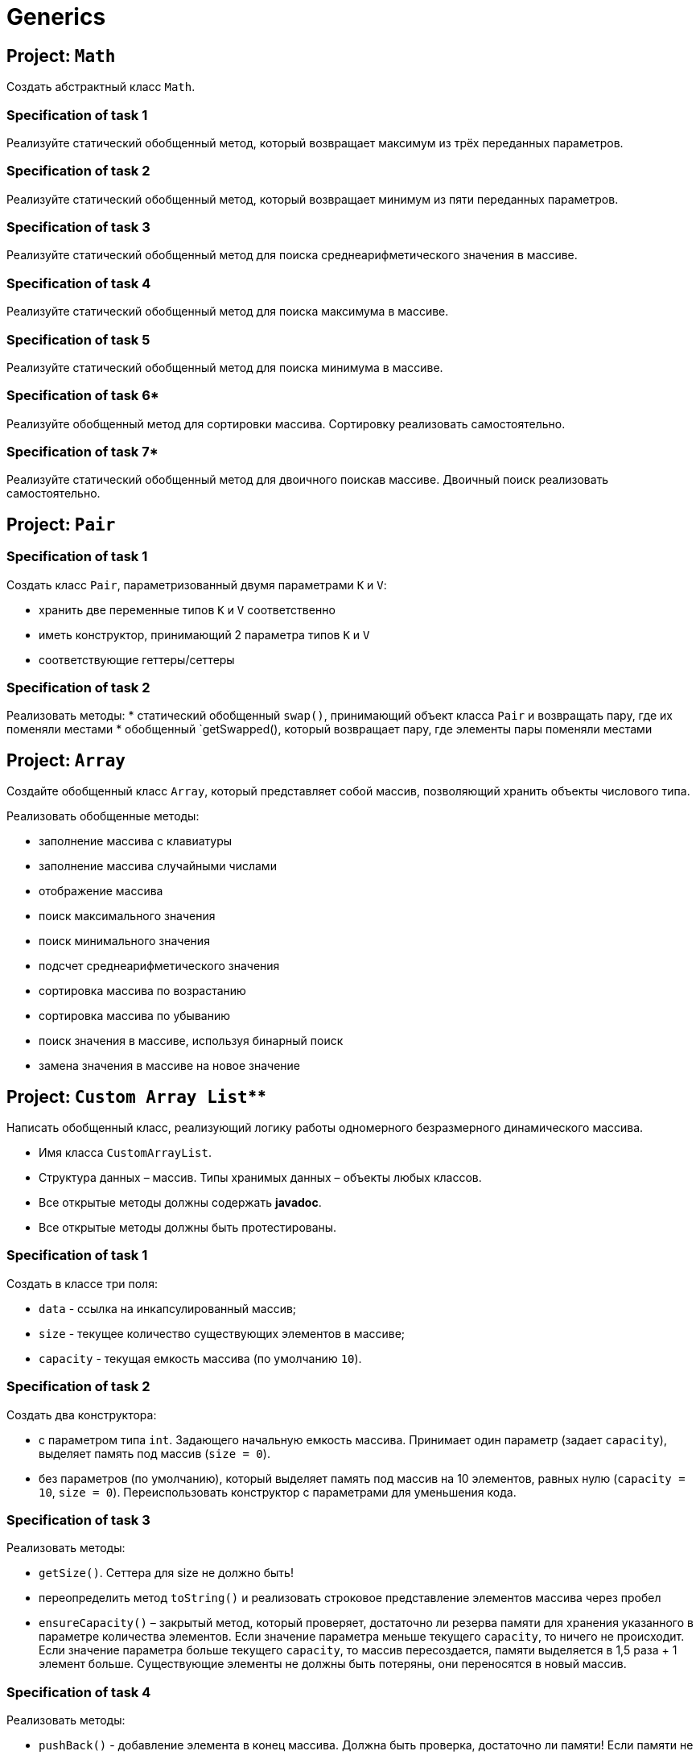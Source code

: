 = Generics

== Project: `Math`

Создать абстрактный класс `Math`.

=== Specification of task 1

Реализуйте статический обобщенный метод, который возвращает максимум из трёх переданных параметров.

=== Specification of task 2

Реализуйте статический обобщенный метод, который возвращает минимум из пяти переданных параметров.

=== Specification of task 3

Реализуйте статический обобщенный метод для поиска среднеарифметического значения в массиве.

=== Specification of task 4

Реализуйте статический обобщенный метод для поиска максимума в массиве.

=== Specification of task 5

Реализуйте статический обобщенный метод для поиска минимума в массиве.

=== Specification of task 6*

Реализуйте обобщенный метод для сортировки массива. Сортировку реализовать самостоятельно.

=== Specification of task 7*

Реализуйте статический обобщенный метод для двоичного поискав массиве. Двоичный поиск реализовать самостоятельно.

== Project: `Pair`

=== Specification of task 1

Создать класс `Pair`, параметризованный двумя параметрами `K` и `V`:

* хранить две переменные типов `K` и `V` соответственно
* иметь конструктор, принимающий 2 параметра типов `K` и `V`
* соответствующие геттеры/сеттеры

=== Specification of task 2

Реализовать методы:
* статический обобщенный `swap()`, принимающий объект класса `Pair` и возвращать пару, где их поменяли местами
* обобщенный `getSwapped(), который возвращает пару, где элементы пары поменяли местами

== Project: `Array`

Создайте обобщенный класс `Array`, который представляет собой массив, позволяющий хранить объекты числового типа.

Реализовать обобщенные методы:

* заполнение массива с клавиатуры
* заполнение массива случайными числами
* отображение массива
* поиск максимального значения
* поиск минимального значения
* подсчет среднеарифметического значения
* сортировка массива по возрастанию
* сортировка массива по убыванию
* поиск значения в массиве, используя бинарный поиск
* замена значения в массиве на новое значение

== Project: `Custom Array List`**

Написать обобщенный класс, реализующий логику работы одномерного безразмерного динамического массива.

* Имя класса `CustomArrayList`.
* Структура данных – массив. Типы хранимых данных – объекты любых классов.
* Все открытые методы должны содержать *javadoc*.
* Все открытые методы должны быть протестированы.

=== Specification of task 1

Создать в классе три поля:

* `data` - ссылка на инкапсулированный массив;
* `size` - текущее количество существующих элементов в массиве;
* `capacity` - текущая емкость массива (по умолчанию `10`).

=== Specification of task 2

Создать два конструктора:

* с параметром типа `int`. Задающего начальную емкость массива. Принимает один параметр (задает `capacity`),
выделяет память под массив (`size = 0`).
* без параметров (по умолчанию), который выделяет память под массив на 10 элементов, равных нулю (`capacity = 10`,
`size = 0`). Переиспользовать конструктор с параметрами для уменьшения кода.

=== Specification of task 3

Реализовать методы:

* `getSize()`. Сеттера для size не должно быть!
* переопределить метод `toString()` и реализовать строковое представление элементов массива через пробел
* `ensureCapacity()` – закрытый метод, который проверяет, достаточно ли резерва памяти для хранения указанного в
параметре количества элементов. Если значение параметра меньше текущего `capacity`, то ничего не происходит. Если
значение параметра больше текущего `capacity`, то массив пересоздается, памяти выделяется в 1,5 раза + 1 элемент больше.
Существующие элементы  не должны быть потеряны, они переносятся в новый массив.

=== Specification of task 4

Реализовать методы:

* `pushBack()` - добавление элемента в конец массива. Должна быть проверка, достаточно ли памяти! Если памяти не
достаточно увеличить емкость массива данных
* `popFront()` - удаление первого элемента из массива
* `pushFront()` - добавление нового элемента в начало массива
* `insert()` - вставка нового элемента в массив по указанному индексу, с проверкой на выход за пределы массива
* `removeAt()` - удаление одного элемента по указанному индексу. Должна быть проверка на допустимость индекса
* `remove()` - удаление одного элемента, значение которого совпадает со значением переданного параметра
* `removeAll()` - удаление всех элементов, значения которых совпадает со значением переданного параметра
* `popBack()` - удаление последнего элемента из массива
* `clear()` - обнуление массива – всем элементам массива по индексам от `0` до `size - 1` присвоить значение `null`, полю
`size` присвоить значение `0`

=== Specification of task 5

Реализовать методы:

* `isEmpty()` - метод возвращает `true`, если `size = 0`, и `false` в обратном случае
* `trimToSize()` - метод подгоняет значение `capacity` под `size`, естественно с перевыделением памяти
* `indexOf()` - линейный поиск слева направо первого вхождения в массив указанного значения. В результате работы вернуть
индекс найденного элемента, а если ничего не найдено, вернуть `-1`
* `lastIndexOf()` - линейный поиск справа налево вхождения в массив указанного значения. В результате работы вернуть
индекс найденного элемента, а если ничего не найдено, вернуть `-1`

=== Specification of task 6

Реализовать методы:

* `reverse()` - изменение порядка следования элементов в массиве на противоположный
* `shuffle()` - случайное перемешивание элементов массива

=== Specification of task 7

Реализовать методы:

* `equals()` - в качестве параметра передается ссылка на другой объект класса `CustomArrayList`. Метод сравнивает массивы не
только по количеству элементов, но и по их содержимому
* `getElementAt()` - возврат копии элемента массива по указанному индексу, с проверкой на выход за пределы массива

Переопределить методы:

* `clone()` - метод создает точную копию `CustomArrayList` и возвращает ссылку на эту копию

== Project: `Matrix`**

Создайте обобщенный класс `Matrix`. Необходимо реализовать:

* заполнение матрицы с клавиатуры
* заполнение случайными значениями
* отображение матрицы
* поиск максимального и минимального элемента
* подсчет среднеарифметического значения

Дополнительно реализовать**:

* арифметические операции `+`, `–`, `*`, `/` по правилам работы с матрицами
